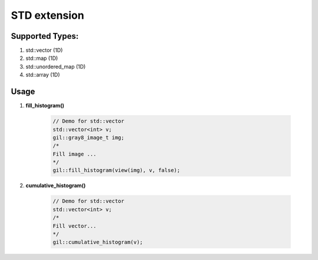 .. _std:

STD extension
=============

Supported Types:
----------------

#. std\:\:vector (1D)
#. std\:\:map (1D)
#. std\:\:unordered_map (1D)
#. std\:\:array (1D)


Usage
-----

#. **fill_histogram()**

    .. code-block:: cpp

        // Demo for std::vector
        std::vector<int> v;
        gil::gray8_image_t img;
        /*
        Fill image ...
        */
        gil::fill_histogram(view(img), v, false);

#. **cumulative_histogram()**

    .. code-block:: cpp

        // Demo for std::vector
        std::vector<int> v;
        /*
        Fill vector...
        */
        gil::cumulative_histogram(v);

